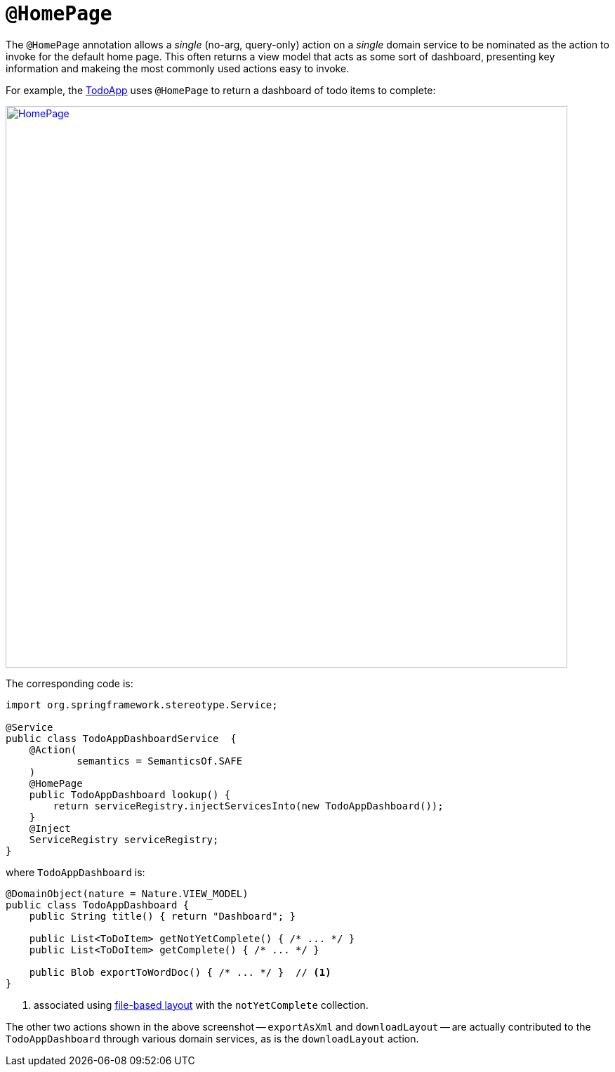 = `@HomePage`

:Notice: Licensed to the Apache Software Foundation (ASF) under one or more contributor license agreements. See the NOTICE file distributed with this work for additional information regarding copyright ownership. The ASF licenses this file to you under the Apache License, Version 2.0 (the "License"); you may not use this file except in compliance with the License. You may obtain a copy of the License at. http://www.apache.org/licenses/LICENSE-2.0 . Unless required by applicable law or agreed to in writing, software distributed under the License is distributed on an "AS IS" BASIS, WITHOUT WARRANTIES OR  CONDITIONS OF ANY KIND, either express or implied. See the License for the specific language governing permissions and limitations under the License.



The `@HomePage` annotation allows a _single_ (no-arg, query-only) action on a _single_ domain service to be nominated as the action to invoke for the default home page.
This often returns a view model that acts as some sort of dashboard, presenting key information and makeing the most commonly used actions easy to invoke.

For example, the http://github.com/apache/isis-app-todoapp[TodoApp] uses `@HomePage` to return a dashboard of todo items to complete:

image::reference-annotations/HomePage/HomePage.png[width="800px",link="{imagesdir}/reference-annotations/HomePage/HomePage.png"]


The corresponding code is:

[source,java]
----
import org.springframework.stereotype.Service;

@Service
public class TodoAppDashboardService  {
    @Action(
            semantics = SemanticsOf.SAFE
    )
    @HomePage
    public TodoAppDashboard lookup() {
        return serviceRegistry.injectServicesInto(new TodoAppDashboard());
    }
    @Inject
    ServiceRegistry serviceRegistry;
}
----

where `TodoAppDashboard` is:

[source,java]
----
@DomainObject(nature = Nature.VIEW_MODEL)
public class TodoAppDashboard {
    public String title() { return "Dashboard"; }

    public List<ToDoItem> getNotYetComplete() { /* ... */ }
    public List<ToDoItem> getComplete() { /* ... */ }

    public Blob exportToWordDoc() { /* ... */ }  // <1>
}
----
<1> associated using xref:vw:ROOT:layout.adoc#file-based[file-based layout] with the `notYetComplete` collection.

The other two actions shown in the above screenshot -- `exportAsXml` and `downloadLayout` -- are actually contributed to the `TodoAppDashboard` through various domain services, as is the `downloadLayout` action.


